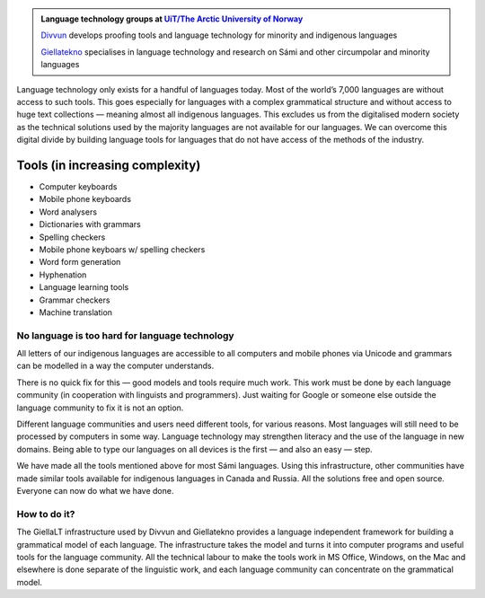 .. title: Indigenous language technology
.. slug: index
.. date: 2019-04-08 17:29:31 UTC+02:00
.. tags:
.. category:
.. link:
.. description:
.. type: text

.. class:: jumbotron jumbotron-fluid

    .. admonition::
        Language technology groups at `UiT/The Arctic University of Norway <uit.no>`_

        `Divvun <http://divvun.no>`_ develops proofing tools and language technology for minority and indigenous languages

        `Giellatekno <http://giellatekno.uit.no>`_ specialises in language technology and research on Sámi and other circumpolar and minority languages


Language technology only exists for a handful of languages today. Most of the world’s 7,000 languages are without access to such tools. This goes especially for languages with a complex grammatical structure and without access to huge text collections — meaning almost all indigenous languages. This excludes us from the digitalised modern society as the technical solutions used by the majority languages are not available for our languages. We can overcome this digital divide by building language tools for languages that do not have access of the methods of the industry.

Tools (in increasing complexity)
================================

* Computer keyboards
* Mobile phone keyboards
* Word analysers
* Dictionaries with grammars
* Spelling checkers
* Mobile phone keyboars w/ spelling checkers
* Word form generation
* Hyphenation
* Language learning tools
* Grammar checkers
* Machine translation

No language is too hard for language technology
-----------------------------------------------

All letters of our indigenous languages are accessible to all computers and mobile phones via Unicode and grammars can be modelled in a way the computer understands.

There is no quick fix for this — good models and tools require much work. This work must be done by each language community (in cooperation with linguists and programmers). Just  waiting for Google or someone else outside the language community to fix it is not an option.

Different language communities and users need different tools, for various reasons. Most languages will still need to be processed by computers in some way. Language technology may strengthen literacy and the use of the language in new domains. Being able to type our languages on all devices is the first — and also an easy — step.

We have made all the tools mentioned above for most Sámi languages. Using this infrastructure,  other communities have made similar tools available for indigenous languages in Canada and Russia. All the solutions free and open source. Everyone can now do what we have done.

How to do it?
-------------

The GiellaLT infrastructure used by Divvun and Giellatekno provides a language independent framework for building a grammatical model of each language. The infrastructure takes the model and turns it into computer programs and useful tools for the language community. All the technical labour to make the tools work in MS Office, Windows, on the Mac and elsewhere is done separate of the linguistic work, and each language community can concentrate on the grammatical model.
